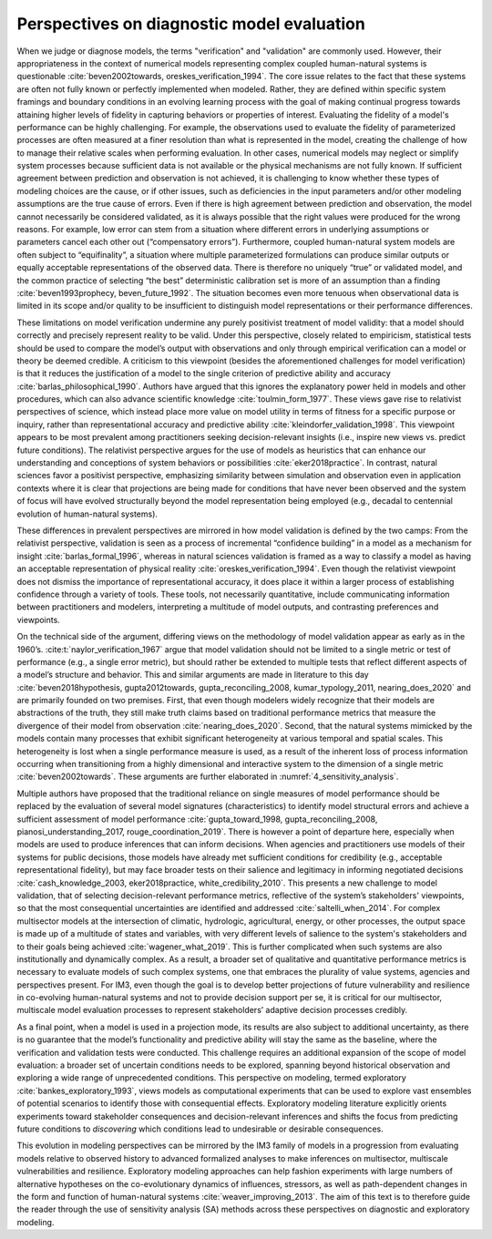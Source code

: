 .. _perspectives:

Perspectives on diagnostic model evaluation
###########################################

When we judge or diagnose models, the terms "verification" and "validation" are commonly used. However, their appropriateness in the context of numerical models representing complex coupled human-natural systems is questionable :cite:`beven2002towards, oreskes_verification_1994`. The core issue relates to the fact that these systems are often not fully known or perfectly implemented when modeled. Rather, they are defined within specific system framings and boundary conditions in an evolving learning process with the goal of making continual progress towards attaining higher levels of fidelity in capturing behaviors or properties of interest. Evaluating the fidelity of a model's performance can be highly challenging. For example, the observations used to evaluate the fidelity of parameterized processes are often measured at a finer resolution than what is represented in the model, creating the challenge of how to manage their relative scales when performing evaluation. In other cases, numerical models may neglect or simplify system processes because sufficient data is not available or the physical mechanisms are not fully known. If sufficient agreement between prediction and observation is not achieved, it is challenging to know whether these types of modeling choices are the cause, or if other issues, such as deficiencies in the input parameters and/or other modeling assumptions are the true cause of errors. Even if there is high agreement between prediction and observation, the model cannot necessarily be considered validated, as it is always possible that the right values were produced for the wrong reasons. For example, low error can stem from a situation where different errors in underlying assumptions or parameters cancel each other out (“compensatory errors”). Furthermore, coupled human-natural system models are often subject to “equifinality”, a situation where multiple parameterized formulations can produce similar outputs or equally acceptable representations of the observed data. There is therefore no uniquely “true” or validated model, and the common practice of selecting “the best” deterministic calibration set is more of an assumption than a finding :cite:`beven1993prophecy, beven_future_1992`. The situation becomes even more tenuous when observational data is limited in its scope and/or quality to be insufficient to distinguish model representations or their performance differences.

These limitations on model verification undermine any purely positivist treatment of model validity: that a model should correctly and precisely represent reality to be valid. Under this perspective, closely related to empiricism, statistical tests should be used to compare the model’s output with observations and only through empirical verification can a model or theory be deemed credible. A criticism to this viewpoint (besides the aforementioned challenges for model verification) is that it reduces the justification of a model to the single criterion of predictive ability and accuracy :cite:`barlas_philosophical_1990`. Authors have argued that this ignores the explanatory power held in models and other procedures, which can also advance scientific knowledge :cite:`toulmin_form_1977`. These views gave rise to relativist perspectives of science, which instead place more value on model utility in terms of fitness for a specific purpose or inquiry, rather than representational accuracy and predictive ability :cite:`kleindorfer_validation_1998`. This viewpoint appears to be most prevalent among practitioners seeking decision-relevant insights (i.e., inspire new views vs. predict future conditions). The relativist perspective argues for the use of models as heuristics that can enhance our understanding and conceptions of system behaviors or possibilities :cite:`eker2018practice`. In contrast, natural sciences favor a positivist perspective, emphasizing similarity between simulation and observation even in application contexts where it is clear that projections are being made for conditions that have never been observed and the system of focus will have evolved structurally beyond the model representation being employed (e.g., decadal to centennial evolution of human-natural systems).

These differences in prevalent perspectives are mirrored in how model validation is defined by the two camps: From the relativist perspective, validation is seen as a process of incremental “confidence building” in a model as a mechanism for insight :cite:`barlas_formal_1996`, whereas in natural sciences validation is framed as a way to classify a model as having an acceptable representation of physical reality :cite:`oreskes_verification_1994`. Even though the relativist viewpoint does not dismiss the importance of representational accuracy, it does place it within a larger process of establishing confidence through a variety of tools. These tools, not necessarily quantitative, include communicating information between practitioners and modelers, interpreting a multitude of model outputs, and contrasting preferences and viewpoints.

On the technical side of the argument, differing views on the methodology of model validation appear as early as in the 1960’s. :cite:t:`naylor_verification_1967` argue that model validation should not be limited to a single metric or test of performance (e.g., a single error metric), but should rather be extended to multiple tests that reflect different aspects of a model’s structure and behavior. This and similar arguments are made in literature to this day :cite:`beven2018hypothesis, gupta2012towards, gupta_reconciling_2008, kumar_typology_2011, nearing_does_2020` and are primarily founded on two premises. First, that even though modelers widely recognize that their models are abstractions of the truth, they still make truth claims based on traditional performance metrics that measure the divergence of their model from observation :cite:`nearing_does_2020`. Second, that the natural systems mimicked by the models contain many processes that exhibit significant heterogeneity at various temporal and spatial scales. This heterogeneity is lost when a single performance measure is used, as a result of the inherent loss of process information occurring when transitioning from a highly dimensional and interactive system to the dimension of a single metric :cite:`beven2002towards`. These arguments are further elaborated in :numref:`4_sensitivity_analysis`.

Multiple authors have proposed that the traditional reliance on single measures of model performance should be replaced by the evaluation of several model signatures (characteristics) to identify model structural errors and achieve a sufficient assessment of model performance :cite:`gupta_toward_1998, gupta_reconciling_2008, pianosi_understanding_2017, rouge_coordination_2019`. There is however a point of departure here, especially when models are used to produce inferences that can inform decisions. When agencies and practitioners use models of their systems for public decisions, those models have already met sufficient conditions for credibility (e.g., acceptable representational fidelity), but may face broader tests on their salience and legitimacy in informing negotiated decisions :cite:`cash_knowledge_2003, eker2018practice, white_credibility_2010`. This presents a new challenge to model validation, that of selecting decision-relevant performance metrics, reflective of the system’s stakeholders' viewpoints, so that the most consequential uncertainties are identified and addressed :cite:`saltelli_when_2014`. For complex multisector models at the intersection of climatic, hydrologic, agricultural, energy, or other processes, the output space is made up of a multitude of states and variables, with very different levels of salience to the system's stakeholders and to their goals being achieved :cite:`wagener_what_2019`. This is further complicated when such systems are also institutionally and dynamically complex. As a result, a broader set of qualitative and quantitative performance metrics is necessary to evaluate models of such complex systems, one that embraces the plurality of value systems, agencies and perspectives present. For IM3, even though the goal is to develop better projections of future vulnerability and resilience in co-evolving human-natural systems and not to provide decision support per se, it is critical for our multisector, multiscale model evaluation processes to represent stakeholders’ adaptive decision processes credibly.

As a final point, when a model is used in a projection mode, its results are also subject to additional uncertainty, as there is no guarantee that the model’s functionality and predictive ability will stay the same as the baseline, where the verification and validation tests were conducted. This challenge requires an additional expansion of the scope of model evaluation: a broader set of uncertain conditions needs to be explored, spanning beyond historical observation and exploring a wide range of unprecedented conditions. This perspective on modeling, termed exploratory :cite:`bankes_exploratory_1993`, views models as computational experiments that can be used to explore vast ensembles of potential scenarios to identify those with consequential effects. Exploratory modeling literature explicitly orients experiments toward stakeholder consequences and decision-relevant inferences and shifts the focus from predicting future conditions to *discovering* which conditions lead to undesirable or desirable consequences.

This evolution in modeling perspectives can be mirrored by the IM3 family of models in a progression from evaluating models relative to observed history to advanced formalized analyses to make inferences on multisector, multiscale vulnerabilities and resilience. Exploratory modeling approaches can help fashion experiments with large numbers of alternative hypotheses on the co-evolutionary dynamics of influences, stressors, as well as path-dependent changes in the form and function of human-natural systems :cite:`weaver_improving_2013`. The aim of this text is to therefore guide the reader through the use of sensitivity analysis (SA) methods across these perspectives on diagnostic and exploratory modeling.
